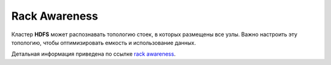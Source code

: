 Rack Awareness
===============

Кластер **HDFS** может распознавать топологию стоек, в которых размещены все узлы. Важно настроить эту топологию, чтобы оптимизировать емкость и использование данных. 

Детальная информация приведена по ссылке `rack awareness <https://hadoop.apache.org/docs/r3.1.2/hadoop-project-dist/hadoop-common/RackAwareness.html>`_.
